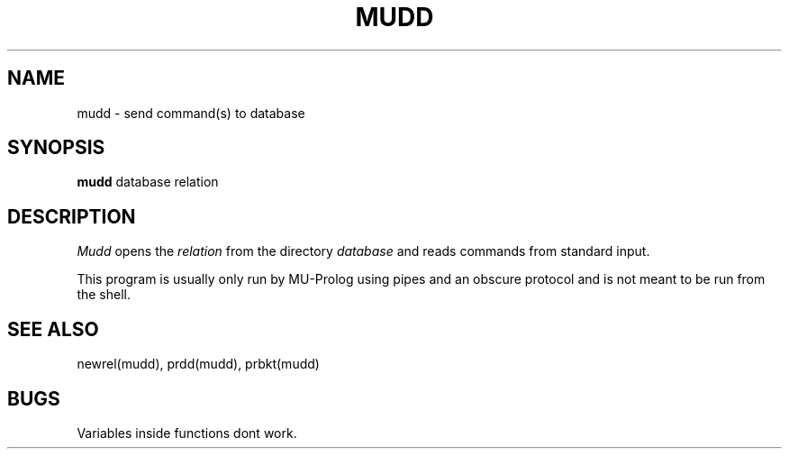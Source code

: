 .TH MUDD MUDD "6 December 1984"
.SH NAME
mudd \- send command(s) to database
.SH SYNOPSIS
.B mudd
database relation
.br
.SH DESCRIPTION
.I Mudd
opens the
.I relation
from the directory
.I database
and reads commands from standard input.
.PP
This program is usually only run by MU-Prolog using pipes and an
obscure protocol and is not meant to be run from the shell.
.PP
.SH "SEE ALSO"
newrel(mudd), prdd(mudd), prbkt(mudd)
.SH BUGS
Variables inside functions dont work.
